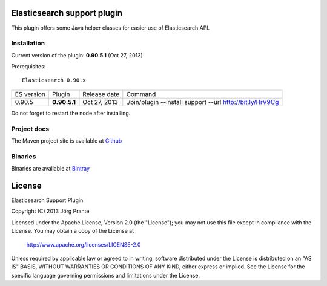 .. image:: ../../../elasticsearch-support/raw/master/src/site/resources/support.jpg


Elasticsearch support plugin
============================

This plugin offers some Java helper classes for easier use of Elasticsearch API.

Installation
------------

Current version of the plugin: **0.90.5.1** (Oct 27, 2013)

Prerequisites::

  Elasticsearch 0.90.x

=============  ============  =================  =========================================================
ES version     Plugin        Release date       Command
-------------  ------------  -----------------  ---------------------------------------------------------
0.90.5         **0.90.5.1**  Oct 27, 2013       ./bin/plugin --install support --url http://bit.ly/HrV9Cg
=============  ============  =================  =========================================================

Do not forget to restart the node after installing.

Project docs
------------

The Maven project site is available at `Github <http://jprante.github.io/elasticsearch-support>`_

Binaries
--------

Binaries are available at `Bintray <https://bintray.com/pkg/show/general/jprante/elasticsearch-plugins/elasticsearch-support>`_


License
=======

Elasticsearch Support Plugin

Copyright (C) 2013 Jörg Prante

Licensed under the Apache License, Version 2.0 (the "License");
you may not use this file except in compliance with the License.
You may obtain a copy of the License at

    http://www.apache.org/licenses/LICENSE-2.0

Unless required by applicable law or agreed to in writing, software
distributed under the License is distributed on an "AS IS" BASIS,
WITHOUT WARRANTIES OR CONDITIONS OF ANY KIND, either express or implied.
See the License for the specific language governing permissions and
limitations under the License.